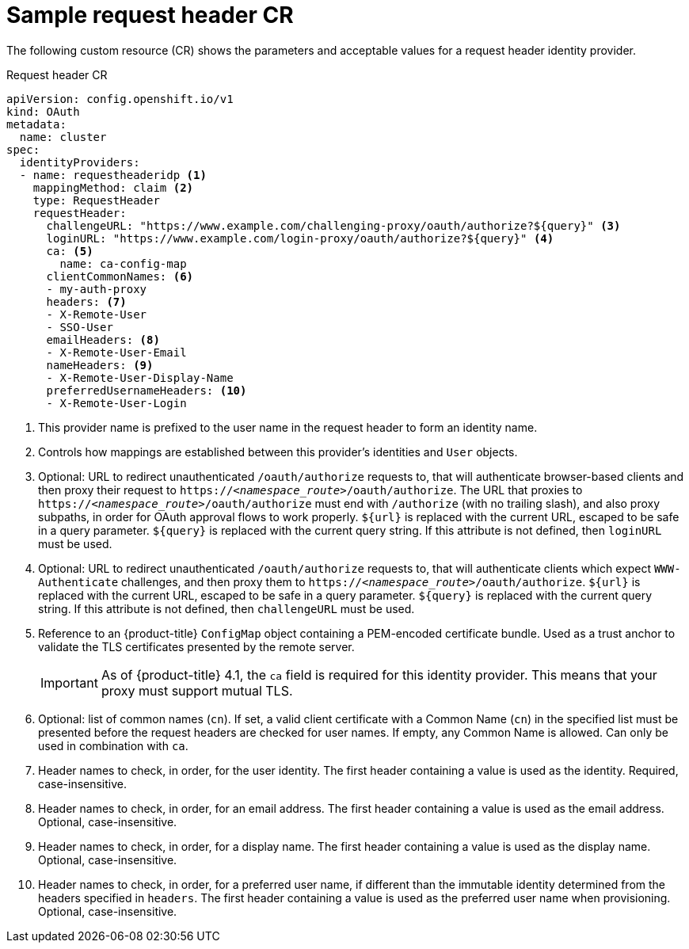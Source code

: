 // Module included in the following assemblies:
//
// * authentication/identity_providers/configuring-request-header-identity-provider.adoc

[id="identity-provider-request-header-CR_{context}"]
= Sample request header CR

[role="_abstract"]
The following custom resource (CR) shows the parameters and
acceptable values for a request header identity provider.

.Request header CR

[source,yaml]
----
apiVersion: config.openshift.io/v1
kind: OAuth
metadata:
  name: cluster
spec:
  identityProviders:
  - name: requestheaderidp <1>
    mappingMethod: claim <2>
    type: RequestHeader
    requestHeader:
      challengeURL: "https://www.example.com/challenging-proxy/oauth/authorize?${query}" <3>
      loginURL: "https://www.example.com/login-proxy/oauth/authorize?${query}" <4>
      ca: <5>
        name: ca-config-map
      clientCommonNames: <6>
      - my-auth-proxy
      headers: <7>
      - X-Remote-User
      - SSO-User
      emailHeaders: <8>
      - X-Remote-User-Email
      nameHeaders: <9>
      - X-Remote-User-Display-Name
      preferredUsernameHeaders: <10>
      - X-Remote-User-Login
----
<1> This provider name is prefixed to the user name in the request header to
form an identity name.
<2> Controls how mappings are established between this provider's identities and `User` objects.
<3> Optional: URL to redirect unauthenticated `/oauth/authorize` requests to,
that will authenticate browser-based clients and then proxy their request to
`https://_<namespace_route>_/oauth/authorize`.
The URL that proxies to `https://_<namespace_route>_/oauth/authorize` must end with `/authorize` (with no trailing slash),
and also proxy subpaths, in order for OAuth approval flows to work properly.
`${url}` is replaced with the current URL, escaped to be safe in a query parameter.
`${query}` is replaced with the current query string.
If this attribute is not defined, then `loginURL` must be used.
<4> Optional: URL to redirect unauthenticated `/oauth/authorize` requests to,
that will authenticate clients which expect `WWW-Authenticate` challenges, and
then proxy them to `https://_<namespace_route>_/oauth/authorize`.
`${url}` is replaced with the current URL, escaped to be safe in a query parameter.
`${query}` is replaced with the current query string.
If this attribute is not defined, then `challengeURL` must be used.
<5> Reference to an {product-title} `ConfigMap` object containing a PEM-encoded
certificate bundle. Used as a trust anchor to validate the TLS
certificates presented by the remote server.
+
[IMPORTANT]
====
As of {product-title} 4.1, the `ca` field is required for this identity
provider. This means that your proxy must support mutual TLS.
====
<6> Optional: list of common names (`cn`). If set, a valid client certificate with
a Common Name (`cn`) in the specified list must be presented before the request headers
are checked for user names. If empty, any Common Name is allowed. Can only be used in combination
with `ca`.
<7> Header names to check, in order, for the user identity. The first header containing
a value is used as the identity. Required, case-insensitive.
<8> Header names to check, in order, for an email address. The first header containing
a value is used as the email address. Optional, case-insensitive.
<9> Header names to check, in order, for a display name. The first header containing
a value is used as the display name. Optional, case-insensitive.
<10> Header names to check, in order, for a preferred user name, if different than the immutable
identity determined from the headers specified in `headers`. The first header containing
a value is used as the preferred user name when provisioning. Optional, case-insensitive.
